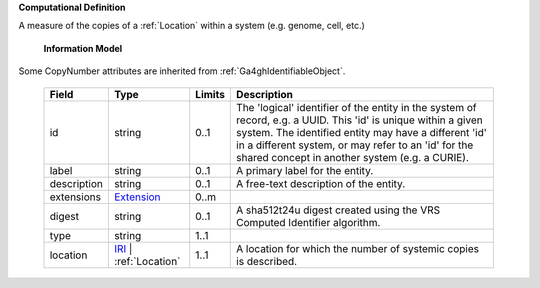 **Computational Definition**

A measure of the copies of a :ref:`Location` within a system (e.g. genome, cell, etc.)

    **Information Model**
    
Some CopyNumber attributes are inherited from :ref:`Ga4ghIdentifiableObject`.

    .. list-table::
       :class: clean-wrap
       :header-rows: 1
       :align: left
       :widths: auto
       
       *  - Field
          - Type
          - Limits
          - Description
       *  - id
          - string
          - 0..1
          - The 'logical' identifier of the entity in the system of record, e.g. a UUID. This 'id' is  unique within a given system. The identified entity may have a different 'id' in a different  system, or may refer to an 'id' for the shared concept in another system (e.g. a CURIE).
       *  - label
          - string
          - 0..1
          - A primary label for the entity.
       *  - description
          - string
          - 0..1
          - A free-text description of the entity.
       *  - extensions
          - `Extension <core.json#/$defs/Extension>`_
          - 0..m
          - 
       *  - digest
          - string
          - 0..1
          - A sha512t24u digest created using the VRS Computed Identifier algorithm.
       *  - type
          - string
          - 1..1
          - 
       *  - location
          - `IRI <core.json#/$defs/IRI>`_ | :ref:`Location`
          - 1..1
          - A location for which the number of systemic copies is described.
